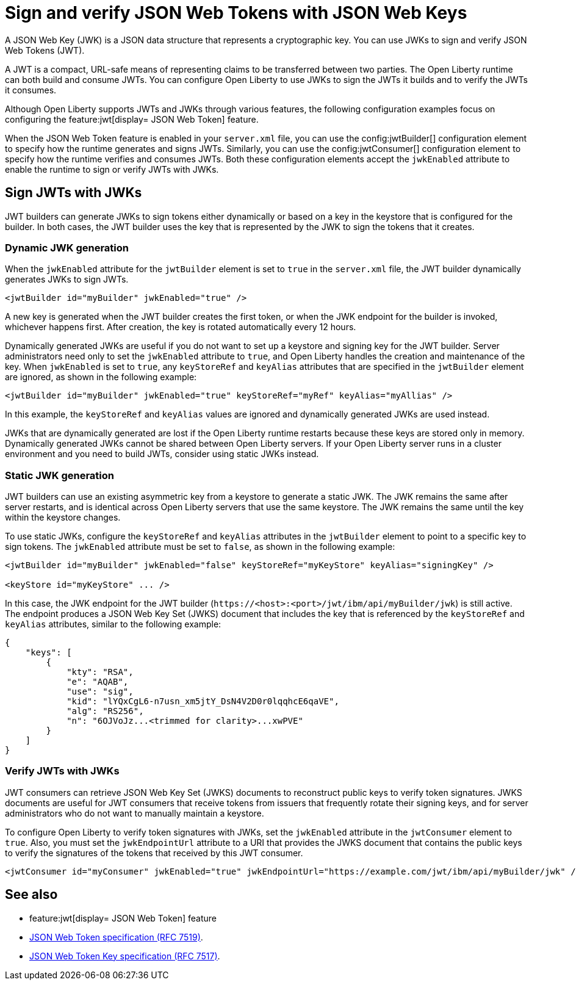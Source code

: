 // Copyright (c) 2023 IBM Corporation and others.
// Licensed under Creative Commons Attribution-NoDerivatives
// 4.0 International (CC BY-ND 4.0)
//   https://creativecommons.org/licenses/by-nd/4.0/
//
// Contributors:
//     IBM Corporation
//
:page-layout: general-reference
:page-type: general
= Sign and verify JSON Web Tokens with JSON Web Keys

A JSON Web Key (JWK) is a JSON data structure that represents a cryptographic key. You can use JWKs to sign and verify JSON Web Tokens (JWT).

A JWT is a compact, URL-safe means of representing claims to be transferred between two parties. The Open Liberty runtime can both build and consume JWTs. You can configure Open Liberty to use JWKs to sign the JWTs it builds and to verify the JWTs it consumes.

Although Open Liberty supports JWTs and JWKs through various features, the following configuration examples focus on configuring the feature:jwt[display= JSON Web Token] feature.

When the JSON Web Token feature is enabled in your `server.xml` file, you can use the config:jwtBuilder[] configuration element to specify how the runtime generates and signs JWTs. Similarly, you can use the config:jwtConsumer[] configuration element to specify how the runtime verifies and consumes JWTs. Both these configuration elements accept the `jwkEnabled` attribute to enable the runtime to sign or verify JWTs with JWKs.

== Sign JWTs with JWKs

JWT builders can generate JWKs to sign tokens either dynamically or based on a key in the keystore that is configured for the builder. In both cases, the JWT builder uses the key that is represented by the JWK to sign the tokens that it creates.

=== Dynamic JWK generation

When the `jwkEnabled` attribute for the `jwtBuilder` element is set to `true` in the `server.xml` file, the JWT builder dynamically generates JWKs to sign JWTs.

[source, xml]
----
<jwtBuilder id="myBuilder" jwkEnabled="true" />
----

A new key is generated when the JWT builder creates the first token, or when the JWK endpoint for the builder is invoked, whichever happens first. After creation, the key is rotated automatically every 12 hours.

Dynamically generated JWKs are useful if you do not want to set up a keystore and signing key for the JWT builder. Server administrators need only to set the `jwkEnabled` attribute to `true`, and Open Liberty handles the creation and maintenance of the key. When `jwkEnabled` is set to `true`, any `keyStoreRef` and `keyAlias` attributes that are specified in the `jwtBuilder` element are ignored, as shown in the following example:

[source, xml]
----
<jwtBuilder id="myBuilder" jwkEnabled="true" keyStoreRef="myRef" keyAlias="myAllias" />
----

In this example, the `keyStoreRef` and `keyAlias` values are ignored and dynamically generated JWKs are used instead.

JWKs that are dynamically generated are lost if the Open Liberty runtime restarts because these keys are stored only in memory. Dynamically generated JWKs cannot be shared between Open Liberty servers. If your Open Liberty server runs in a cluster environment and you need to build JWTs, consider using static JWKs instead.

=== Static JWK generation

JWT builders can use an existing asymmetric key from a keystore to generate a static JWK. The JWK remains the same after server restarts, and is identical across Open Liberty servers that use the same keystore. The JWK remains the same until the key within the keystore changes.

To use static JWKs, configure the `keyStoreRef` and `keyAlias` attributes in the `jwtBuilder` element to point to a specific key to sign tokens. The `jwkEnabled` attribute must be set to `false`, as shown in the following example:

[source, xml]
----
<jwtBuilder id="myBuilder" jwkEnabled="false" keyStoreRef="myKeyStore" keyAlias="signingKey" />

<keyStore id="myKeyStore" ... />
----

In this case, the JWK endpoint for the JWT builder (`\https://<host>:<port>/jwt/ibm/api/myBuilder/jwk`) is still active. The endpoint produces a JSON Web Key Set (JWKS) document that includes the key that is referenced by the `keyStoreRef` and `keyAlias` attributes, similar to the following example:

[source, json]
----
{
    "keys": [
        {
            "kty": "RSA",
            "e": "AQAB",
            "use": "sig",
            "kid": "lYQxCgL6-n7usn_xm5jtY_DsN4V2D0r0lqqhcE6qaVE",
            "alg": "RS256",
            "n": "6OJVoJz...<trimmed for clarity>...xwPVE"
        }
    ]
}
----

=== Verify JWTs with JWKs

JWT consumers can retrieve JSON Web Key Set (JWKS) documents to reconstruct public keys to verify token signatures. JWKS documents are useful for JWT consumers that receive tokens from issuers that frequently rotate their signing keys, and for server administrators who do not want to manually maintain a keystore.

To configure Open Liberty to verify token signatures with JWKs, set the `jwkEnabled` attribute in the `jwtConsumer` element to `true`. Also, you must set the `jwkEndpointUrl` attribute to a URI that provides the JWKS document that contains the public keys to verify the signatures of the tokens that received by this JWT consumer.

[source, xml]
----
<jwtConsumer id="myConsumer" jwkEnabled="true" jwkEndpointUrl="https://example.com/jwt/ibm/api/myBuilder/jwk" />
----

== See also
- feature:jwt[display= JSON Web Token] feature
- link:https://datatracker.ietf.org/doc/html/rfc7519[JSON Web Token specification (RFC 7519)].
- link:https://datatracker.ietf.org/doc/html/rfc7517[JSON Web Token Key specification (RFC 7517)].
